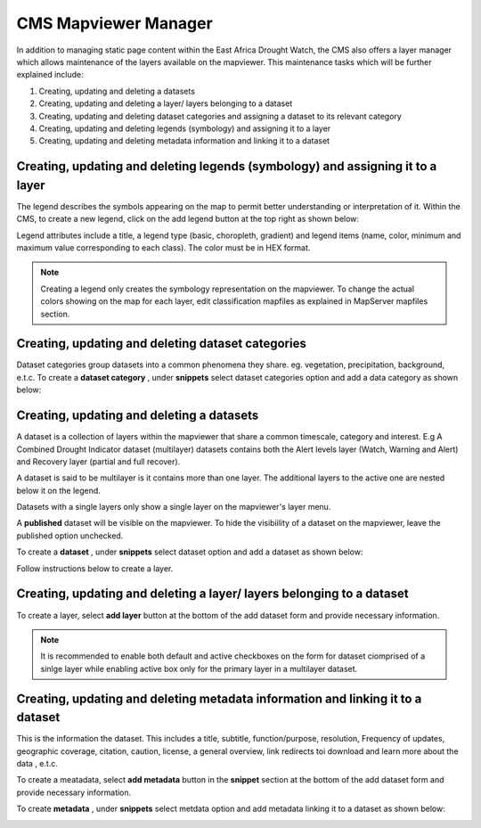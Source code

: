 CMS Mapviewer Manager
==========================

In addition to managing static page content within the East Africa Drought Watch, the CMS also offers a layer manager which allows maintenance of the layers available on the mapviewer. This maintenance tasks which will be further explained include:

1.	Creating, updating and deleting a datasets
2.	Creating, updating and deleting a layer/ layers belonging to a dataset
3.	Creating, updating and deleting dataset categories and assigning a dataset to its relevant category
4.	Creating, updating and deleting legends (symbology) and assigning it to a layer
5.	Creating, updating and deleting metadata information and linking it to a dataset

.. image:: ../_static/maintenance_guide/layer_manager.png
   :align: center


Creating, updating and deleting legends (symbology) and assigning it to a layer
_________________________________________________________________________________

The legend describes the symbols appearing on the map to permit better understanding or interpretation of it.  Within the CMS, to create a new legend, click on the add legend button at the top right as shown below:

.. image:: ../_static/maintenance_guide/add_legend.png
   :align: center

Legend attributes include a title, a legend type (basic, choropleth, gradient) and legend items (name, color, minimum and maximum value corresponding to each class). The color must be in HEX format.

.. image:: ../_static/maintenance_guide/legend_attributes.png
   :align: center

.. note:: Creating a legend only creates the symbology representation on the mapviewer. To change the actual colors showing on the map for each layer, edit classification mapfiles as explained in MapServer mapfiles section.


Creating, updating and deleting dataset categories
_________________________________________________________________________________

.. image:: ../_static/maintenance_guide/mapviewer_dataset_categories.png
   :align: center

Dataset categories group datasets into a common phenomena they share. eg. vegetation, precipitation, background, e.t.c.
To create a **dataset category** , under **snippets** select dataset categories option and add a data category as shown below:

.. image:: ../_static/maintenance_guide/add_dataset_categories.png
   :align: center


.. image:: ../_static/maintenance_guide/create_dataset_category.png
   :align: center


Creating, updating and deleting a datasets
_________________________________________________________________________________

A dataset is a collection of layers within the mapviewer that share a common timescale, category and interest. E.g A Combined Drought Indicator dataset (multilayer) 
datasets contains both the Alert levels layer (Watch, Warning and Alert) and Recovery layer (partial and full recover). 

A dataset is said to be multilayer is it contains more than one layer. The additional layers to the active one are nested below it on the legend.

Datasets with a single layers only show a single layer on the mapviewer's layer menu.

A **published** dataset will be visible on the mapviewer. To hide the visibiility of a dataset on the mapviewer, leave the published option unchecked.

To create a **dataset** , under **snippets** select dataset option and add a dataset as shown below:

.. image:: ../_static/maintenance_guide/add_dataset.png
   :align: center


.. image:: ../_static/maintenance_guide/create_dataset.png
   :align: center


Follow instructions below to create a layer.


Creating, updating and deleting a layer/ layers belonging to a dataset
_________________________________________________________________________________

To create a layer, select **add layer** button at the bottom of the add dataset form and provide necessary information. 

.. image:: ../_static/maintenance_guide/add_layer.png
   :align: center

.. note:: It is recommended to enable both default and active checkboxes on the form for dataset ciomprised of a sinlge layer while enabling active box only for the primary layer in a multilayer dataset.


Creating, updating and deleting metadata information and linking it to a dataset
_________________________________________________________________________________

This is the information the dataset. This includes a title, subtitle, function/purpose, resolution, Frequency of updates, geographic coverage, citation, caution, 
license, a general overview, link redirects toi download and learn more about the data , e.t.c.

To create a meatadata, select **add metadata** button in the **snippet** section  at the bottom of the add dataset form and provide necessary information. 

To create **metadata** , under **snippets** select metdata option and add metadata linking it to a dataset as shown below:

.. image:: ../_static/maintenance_guide/add_metadata.png
   :align: center
